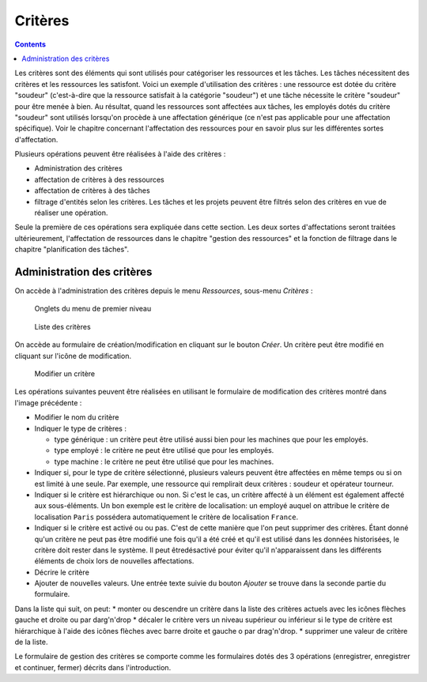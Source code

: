 Critères
#########

.. contents::

Les critères sont des éléments qui sont utilisés pour catégoriser les ressources et les tâches. Les tâches nécessitent des critères et les ressources les satisfont. Voici un exemple d'utilisation des critères : une ressource est dotée du critère "soudeur" (c'est-à-dire que la ressource satisfait à la catégorie "soudeur") et une tâche nécessite le critère "soudeur" pour être menée à bien. Au résultat, quand les ressources sont affectées aux tâches, les employés dotés du critère "soudeur" sont utilisés lorsqu'on procède à une affectation générique (ce n'est pas applicable pour une affectation spécifique). Voir le chapitre concernant l'affectation des ressources pour en savoir plus sur les différentes sortes d'affectation.

Plusieurs opérations peuvent être réalisées à l'aide des critères :

* Administration des critères
* affectation de critères à des ressources
* affectation de critères à des tâches
* filtrage d'entités selon les critères. Les tâches et les projets peuvent être filtrés selon des critères en vue de réaliser une opération.

Seule la première de ces opérations sera expliquée dans cette section. Les deux sortes d'affectations seront traitées ultérieurement, l'affectation de ressources dans le chapitre "gestion des ressources" et la fonction de filtrage dans le chapitre "planification des tâches".


Administration des critères
===========================
On accède à l'administration des critères depuis le menu *Ressources*, sous-menu *Critères* :

.. figure:: images/menu.png
   :scale: 50

   Onglets du menu de premier niveau

.. figure:: images/lista-criterios.png
   :scale: 50

   Liste des critères

On accède au formulaire de création/modification en cliquant sur le bouton *Créer*. Un critère peut être modifié en cliquant sur l'icône de modification.

.. figure:: images/edicion-criterio.png
   :scale: 50

   Modifier un critère

Les opérations suivantes peuvent être réalisées en utilisant le formulaire de modification des critères montré dans l'image précédente :

* Modifier le nom du critère
* Indiquer le type de critères :

  * type générique : un critère peut être utilisé aussi bien pour les machines que pour les employés.
  * type employé : le critère ne peut être utilisé que pour les employés.
  * type machine : le critère ne peut être utilisé que pour les machines.

* Indiquer si, pour le type de critère sélectionné, plusieurs valeurs peuvent être affectées en même temps ou si on est limité à une seule. Par exemple, une ressource qui remplirait deux critères : soudeur et opérateur tourneur.
* Indiquer si le critère est hiérarchique ou non. Si c'est le cas, un critère affecté à un élément est également affecté aux sous-éléments. Un bon exemple est le critère de localisation: un employé auquel on attribue le critère de localisation ``Paris`` possédera automatiquement le critère de localisation ``France``. 
* Indiquer si le critère est activé ou ou pas. C'est de cette manière que l'on peut supprimer des critères. Étant donné qu'un critère ne peut pas être modifié une fois qu'il a été créé et qu'il est utilisé dans les données historisées, le critère doit rester dans le système. Il peut êtredésactivé pour éviter qu'il n'apparaissent dans les différents éléments de choix lors de nouvelles affectations.
* Décrire le critère
* Ajouter de nouvelles valeurs. Une entrée texte suivie du bouton *Ajouter* se trouve dans la seconde partie du formulaire.

Dans la liste qui suit, on peut:
* monter ou descendre un critère dans la liste des critères actuels avec les icônes flèches gauche et droite ou par darg'n'drop
* décaler le critère vers un niveau supérieur ou inférieur si le type de critère est hiérarchique à l'aide des icônes flèches avec barre droite et gauche o par drag'n'drop.
* supprimer une valeur de critère de la liste.

Le formulaire de gestion des critères se comporte comme les formulaires dotés des 3 opérations (enregistrer, enregistrer et continuer, fermer) décrits dans l'introduction.



